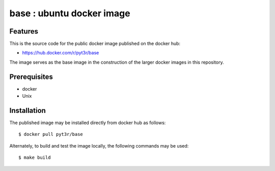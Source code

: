 base : ubuntu docker image
===============================================

Features
################

This is the source code for the public docker image published on the docker hub:

* https://hub.docker.com/r/pyt3r/base


The image serves as the base image in the construction of the larger docker images
in this repository.


Prerequisites
################

* docker
* Unix



Installation
################

The published image may be installed directly from docker hub as follows::

    $ docker pull pyt3r/base



Alternately, to build and test the image locally, the following commands may be used::

    $ make build

